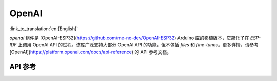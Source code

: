 OpenAI
=============
:link_to_translation:`en:[English]`

`openai` 组件是 [OpenAI-ESP32](https://github.com/me-no-dev/OpenAI-ESP32) Arduino 库的移植版本，它简化了在 `ESP-IDF` 上调用 OpenAI API 的过程。该库广泛支持大部分 OpenAI API 的功能，但不包括 `files` 和 `fine-tunes`。更多详情，请参考 [OpenAI](https://platform.openai.com/docs/api-reference) 的 API 参考文档。

API 参考
-------------

.. include-build-file:: inc/OpenAI.inc